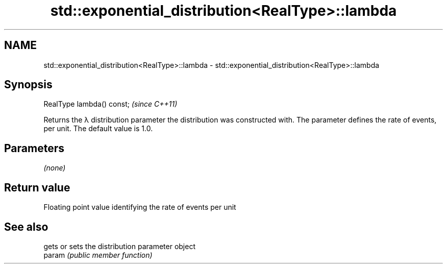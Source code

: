 .TH std::exponential_distribution<RealType>::lambda 3 "2020.03.24" "http://cppreference.com" "C++ Standard Libary"
.SH NAME
std::exponential_distribution<RealType>::lambda \- std::exponential_distribution<RealType>::lambda

.SH Synopsis

  RealType lambda() const;  \fI(since C++11)\fP

  Returns the λ distribution parameter the distribution was constructed with. The parameter defines the rate of events, per unit. The default value is 1.0.

.SH Parameters

  \fI(none)\fP

.SH Return value

  Floating point value identifying the rate of events per unit

.SH See also


        gets or sets the distribution parameter object
  param \fI(public member function)\fP




